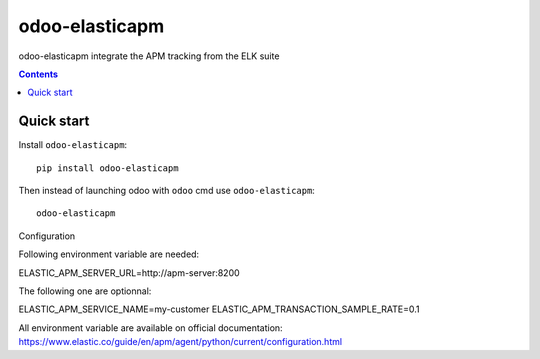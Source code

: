 odoo-elasticapm
=================

.. image:: https://img.shields.io/badge/licence-AGPL--3-blue.png
    :target: http://www.gnu.org/licenses/agpl-3.0-standalone.html
    :alt: License: AGPL-3
.. image:: https://badge.fury.io/py/odoo-elasticapm.svg
    :target: http://badge.fury.io/py/odoo-elasticapm

odoo-elasticapm integrate the APM tracking from the ELK suite

.. contents::

Quick start
~~~~~~~~~~~

Install ``odoo-elasticapm``::

  pip install odoo-elasticapm


Then instead of launching odoo with ``odoo`` cmd use ``odoo-elasticapm``::

  odoo-elasticapm


Configuration

Following environment variable are needed:

ELASTIC_APM_SERVER_URL=http://apm-server:8200


The following one are optionnal:

ELASTIC_APM_SERVICE_NAME=my-customer
ELASTIC_APM_TRANSACTION_SAMPLE_RATE=0.1

All environment variable are available on official documentation:
https://www.elastic.co/guide/en/apm/agent/python/current/configuration.html
